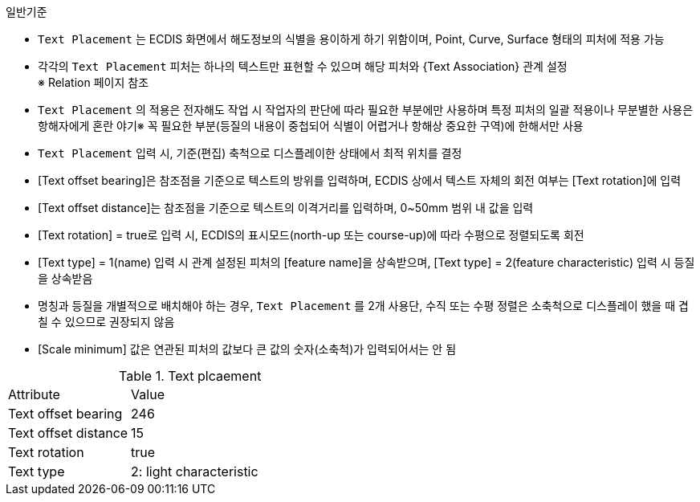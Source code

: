 // tag::Textplcaement[]
.일반기준
- `Text Placement` 는 ECDIS 화면에서 해도정보의 식별을 용이하게 하기 위함이며, Point, Curve, Surface 형태의 피처에 적용 가능 +
- 각각의 `Text Placement` 피처는 하나의 텍스트만 표현할 수 있으며 해당 피처와 {Text Association} 관계 설정 +
  ※ Relation 페이지 참조 + 
- `Text Placement` 의 적용은 전자해도 작업 시 작업자의 판단에 따라 필요한 부분에만 사용하며 특정 피처의 일괄 적용이나 무분별한 사용은 항해자에게 혼란 야기※ 꼭 필요한 부분(등질의 내용이 중첩되어 식별이 어렵거나 항해상 중요한 구역)에 한해서만 사용 +
- `Text Placement` 입력 시, 기준(편집) 축척으로 디스플레이한 상태에서 최적 위치를 결정 +
- [Text offset bearing]은 참조점을 기준으로 텍스트의 방위를 입력하며, ECDIS 상에서 텍스트 자체의 회전 여부는  [Text rotation]에 입력 +
- [Text offset distance]는 참조점을 기준으로 텍스트의 이격거리를 입력하며, 0~50mm 범위 내 값을 입력 +
- [Text rotation] = true로 입력 시, ECDIS의 표시모드(north-up 또는 course-up)에 따라 수평으로 정렬되도록 회전 +
- [Text type] = 1(name) 입력 시 관계 설정된 피처의 [feature name]을 상속받으며, [Text type] = 2(feature characteristic) 입력 시 등질을 상속받음 +
- 명칭과 등질을 개별적으로 배치해야 하는 경우, `Text Placement` 를 2개 사용단, 수직 또는 수평 정렬은 소축척으로 디스플레이 했을 때 겹칠 수 있으므로 권장되지 않음 +
- [Scale minimum] 값은 연관된 피처의 값보다 큰 값의 숫자(소축척)가 입력되어서는 안 됨

.Text plcaement
[cols="1,2", option=header]

|===
|Attribute |Value
|Text offset bearing| 246
|Text offset distance| 15
|Text rotation| true
|Text type| 2: light characteristic
|===

//image::../images/SpatialQuality_image-1.png[width=600,align=center] +

// end::Textplcaement[]
